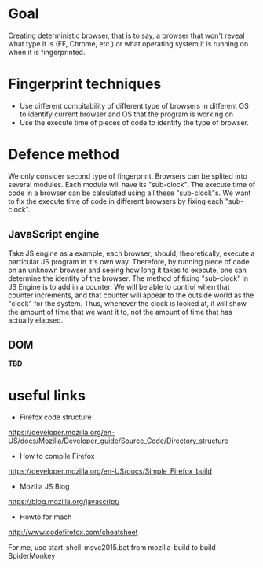 * Goal

Creating deterministic browser, that is to say, a browser that won't reveal what type it is (FF, Chrome, etc.) or what operating system it is running on when it is fingerprinted.

* Fingerprint techniques

- Use different compitability of different type of browsers in different OS to identify current browser and OS that the program is working on
- Use the execute time of pieces of code to identify the type of browser.

* Defence method

We only consider second type of fingerprint. Browsers can be splited into several modules. Each module will have its "sub-clock". The execute time of code in a browser can be calculated using all these "sub-clock"s. We want to fix the execute time of code in different browsers by fixing each "sub-clock".

** JavaScript engine
Take JS engine as a example, each browser, should, theoretically, execute a particular JS program in it's own way. Therefore, by running piece of code on an unknown browser and seeing how long it takes to execute, one can determine the identity of the browser. The method of fixing "sub-clock" in JS Engine is to add in a counter. We will be able to control when that counter increments, and that counter will appear to the outside world as the "clock" for the system. Thus, whenever the clock is looked at, it will show the amount of time that we want it to, not the amount of time that has actually elapsed.

** DOM
*TBD*

* useful links 
- Firefox code structure 
https://developer.mozilla.org/en-US/docs/Mozilla/Developer_guide/Source_Code/Directory_structure

- How to compile Firefox 
https://developer.mozilla.org/en-US/docs/Simple_Firefox_build

- Mozilla JS Blog
https://blog.mozilla.org/javascript/

- Howto for mach
http://www.codefirefox.com/cheatsheet

For me, use start-shell-msvc2015.bat from mozilla-build to build SpiderMonkey
